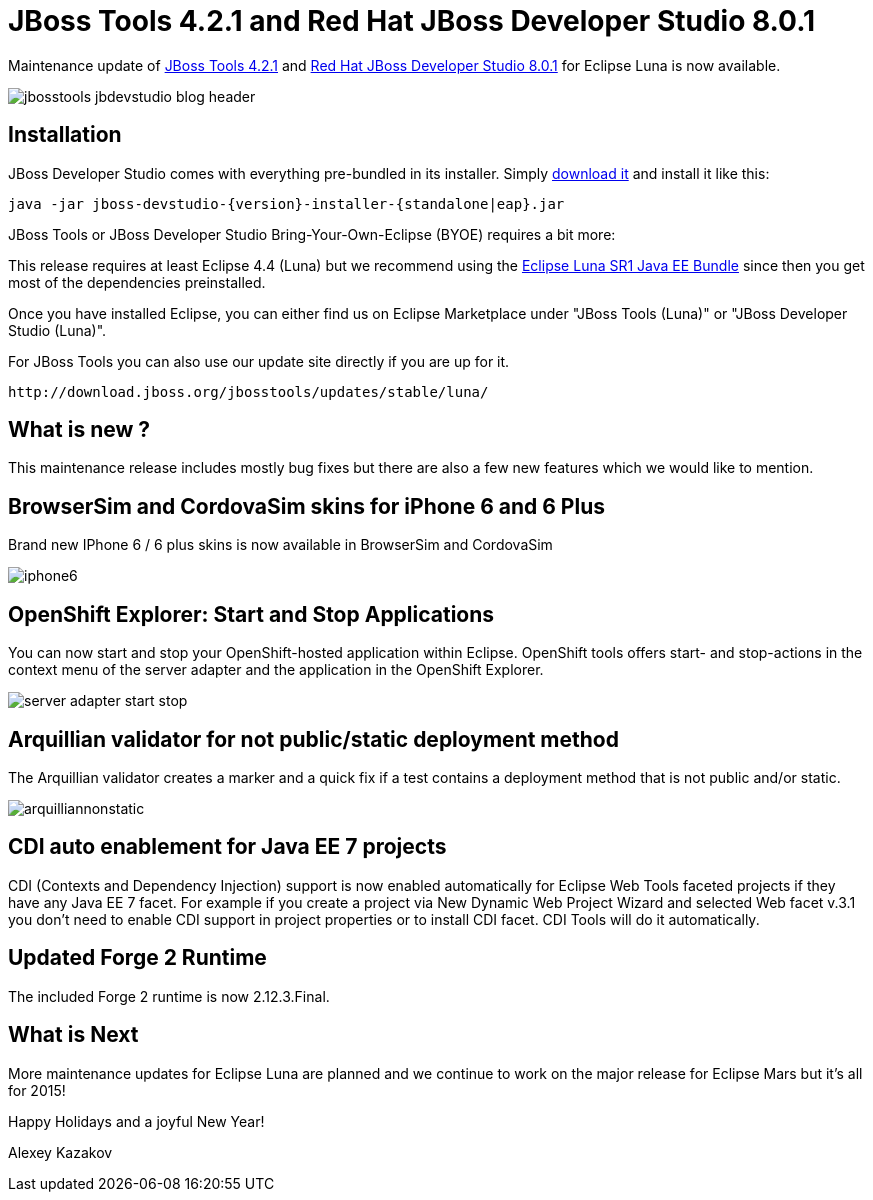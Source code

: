 = JBoss Tools 4.2.1 and Red Hat JBoss Developer Studio 8.0.1
:page-layout: blog
:page-author: akazakov
:page-tags: [release, jbosstools, devstudio]

Maintenance update of link:/downloads/jbosstools/luna/4.2.1.Final.html[JBoss Tools 4.2.1] and link:/downloads/devstudio/luna/8.0.1.GA.html[Red Hat JBoss Developer Studio 8.0.1] for Eclipse Luna is now available.

image::images/jbosstools-jbdevstudio-blog-header.png[]

== Installation

JBoss Developer Studio comes with everything pre-bundled in its installer. Simply link:/downloads/devstudio/luna/8.0.1.GA.html[download it] and install it like this:

    java -jar jboss-devstudio-{version}-installer-{standalone|eap}.jar

JBoss Tools or JBoss Developer Studio Bring-Your-Own-Eclipse (BYOE) requires a bit more:

This release requires at least Eclipse 4.4 (Luna) but we recommend using the
http://www.eclipse.org/downloads/packages/eclipse-ide-java-ee-developers/lunasr1[Eclipse Luna SR1 Java EE Bundle] since then you get most of the dependencies preinstalled.

Once you have installed Eclipse, you can either find us on Eclipse Marketplace under "JBoss Tools (Luna)" or "JBoss Developer Studio (Luna)".

For JBoss Tools you can also use our update site directly if you are up for it.

    http://download.jboss.org/jbosstools/updates/stable/luna/

== What is new ?

This maintenance release includes mostly bug fixes but there are also a few new features which we would like to mention.

== BrowserSim and CordovaSim skins for iPhone 6 and 6 Plus

Brand new IPhone 6 / 6 plus skins is now available in BrowserSim and CordovaSim

image::images/iphone6.png[]

== OpenShift Explorer: Start and Stop Applications

You can now start and stop your OpenShift-hosted application within Eclipse. 
OpenShift tools offers start- and stop-actions in the context menu of the server adapter and the application
in the OpenShift Explorer.

image::images/server-adapter-start-stop.png[]

==  Arquillian validator for not public/static deployment method

The Arquillian validator creates a marker and a quick fix if a test contains a deployment method that is not public and/or static.

image::images/arquilliannonstatic.png[]

== CDI auto enablement for Java EE 7 projects

CDI (Contexts and Dependency Injection) support is now enabled automatically for Eclipse Web Tools faceted projects if they have any Java EE 7 facet.
For example if you create a project via New Dynamic Web Project Wizard and selected Web facet v.3.1 you don't need to enable CDI support in project properties or to install CDI facet. CDI Tools will do it automatically.

== Updated Forge 2 Runtime 	

The included Forge 2 runtime is now 2.12.3.Final.

== What is Next

More maintenance updates for Eclipse Luna are planned and we continue to work on the major release for Eclipse Mars but it's all for 2015!

Happy Holidays and a joyful New Year!

Alexey Kazakov